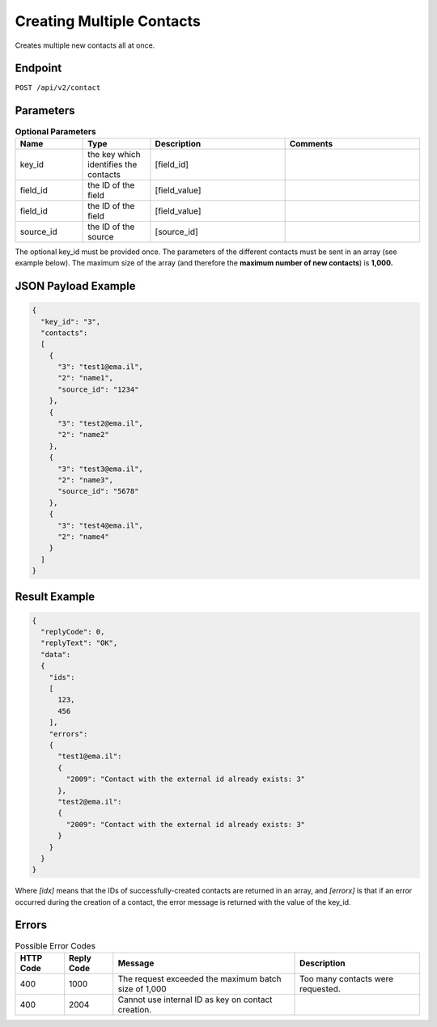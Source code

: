 Creating Multiple Contacts
==========================

Creates multiple new contacts all at once.

Endpoint
--------

``POST /api/v2/contact``

Parameters
----------

.. list-table:: **Optional Parameters**
   :header-rows: 1
   :widths: 20 20 40 40

   * - Name
     - Type
     - Description
     - Comments
   * - key_id
     - the key which identifies the contacts
     - [field_id]
     -
   * - field_id
     - the ID of the field
     - [field_value]
     -
   * - field_id
     - the ID of the field
     - [field_value]
     -
   * - source_id
     - the ID of the source
     - [source_id]
     -

The optional key_id must be provided once.
The parameters of the different contacts must be sent in an array (see example below).
The maximum size of the array (and therefore the **maximum number of new contacts**) is **1,000.**

JSON Payload Example
--------------------

.. code-block:: json

   {
     "key_id": "3",
     "contacts":
     [
       {
         "3": "test1@ema.il",
         "2": "name1",
         "source_id": "1234"
       },
       {
         "3": "test2@ema.il",
         "2": "name2"
       },
       {
         "3": "test3@ema.il",
         "2": "name3",
         "source_id": "5678"
       },
       {
         "3": "test4@ema.il",
         "2": "name4"
       }
     ]
   }

Result Example
--------------

.. code-block:: json

   {
     "replyCode": 0,
     "replyText": "OK",
     "data":
     {
       "ids":
       [
         123,
         456
       ],
       "errors":
       {
         "test1@ema.il":
         {
           "2009": "Contact with the external id already exists: 3"
         },
         "test2@ema.il":
         {
           "2009": "Contact with the external id already exists: 3"
         }
       }
     }
   }

Where *[idx]* means that the IDs of successfully-created contacts are returned in an array, and *[errorx]* is that if an error occurred during the creation of a contact, the error message is returned with the value of the key_id.

Errors
------

.. list-table:: Possible Error Codes
   :header-rows: 1

   * - HTTP Code
     - Reply Code
     - Message
     - Description
   * - 400
     - 1000
     - The request exceeded the maximum batch size of 1,000
     - Too many contacts were requested.
   * - 400
     - 2004
     - Cannot use internal ID as key on contact creation.
     -

